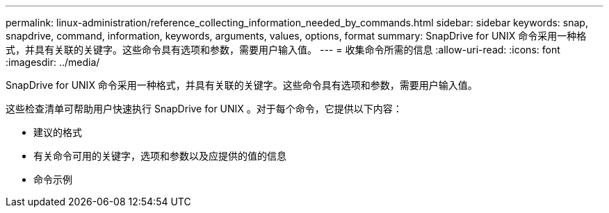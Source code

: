 ---
permalink: linux-administration/reference_collecting_information_needed_by_commands.html 
sidebar: sidebar 
keywords: snap, snapdrive, command, information, keywords, arguments, values, options, format 
summary: SnapDrive for UNIX 命令采用一种格式，并具有关联的关键字。这些命令具有选项和参数，需要用户输入值。 
---
= 收集命令所需的信息
:allow-uri-read: 
:icons: font
:imagesdir: ../media/


[role="lead"]
SnapDrive for UNIX 命令采用一种格式，并具有关联的关键字。这些命令具有选项和参数，需要用户输入值。

这些检查清单可帮助用户快速执行 SnapDrive for UNIX 。对于每个命令，它提供以下内容：

* 建议的格式
* 有关命令可用的关键字，选项和参数以及应提供的值的信息
* 命令示例

